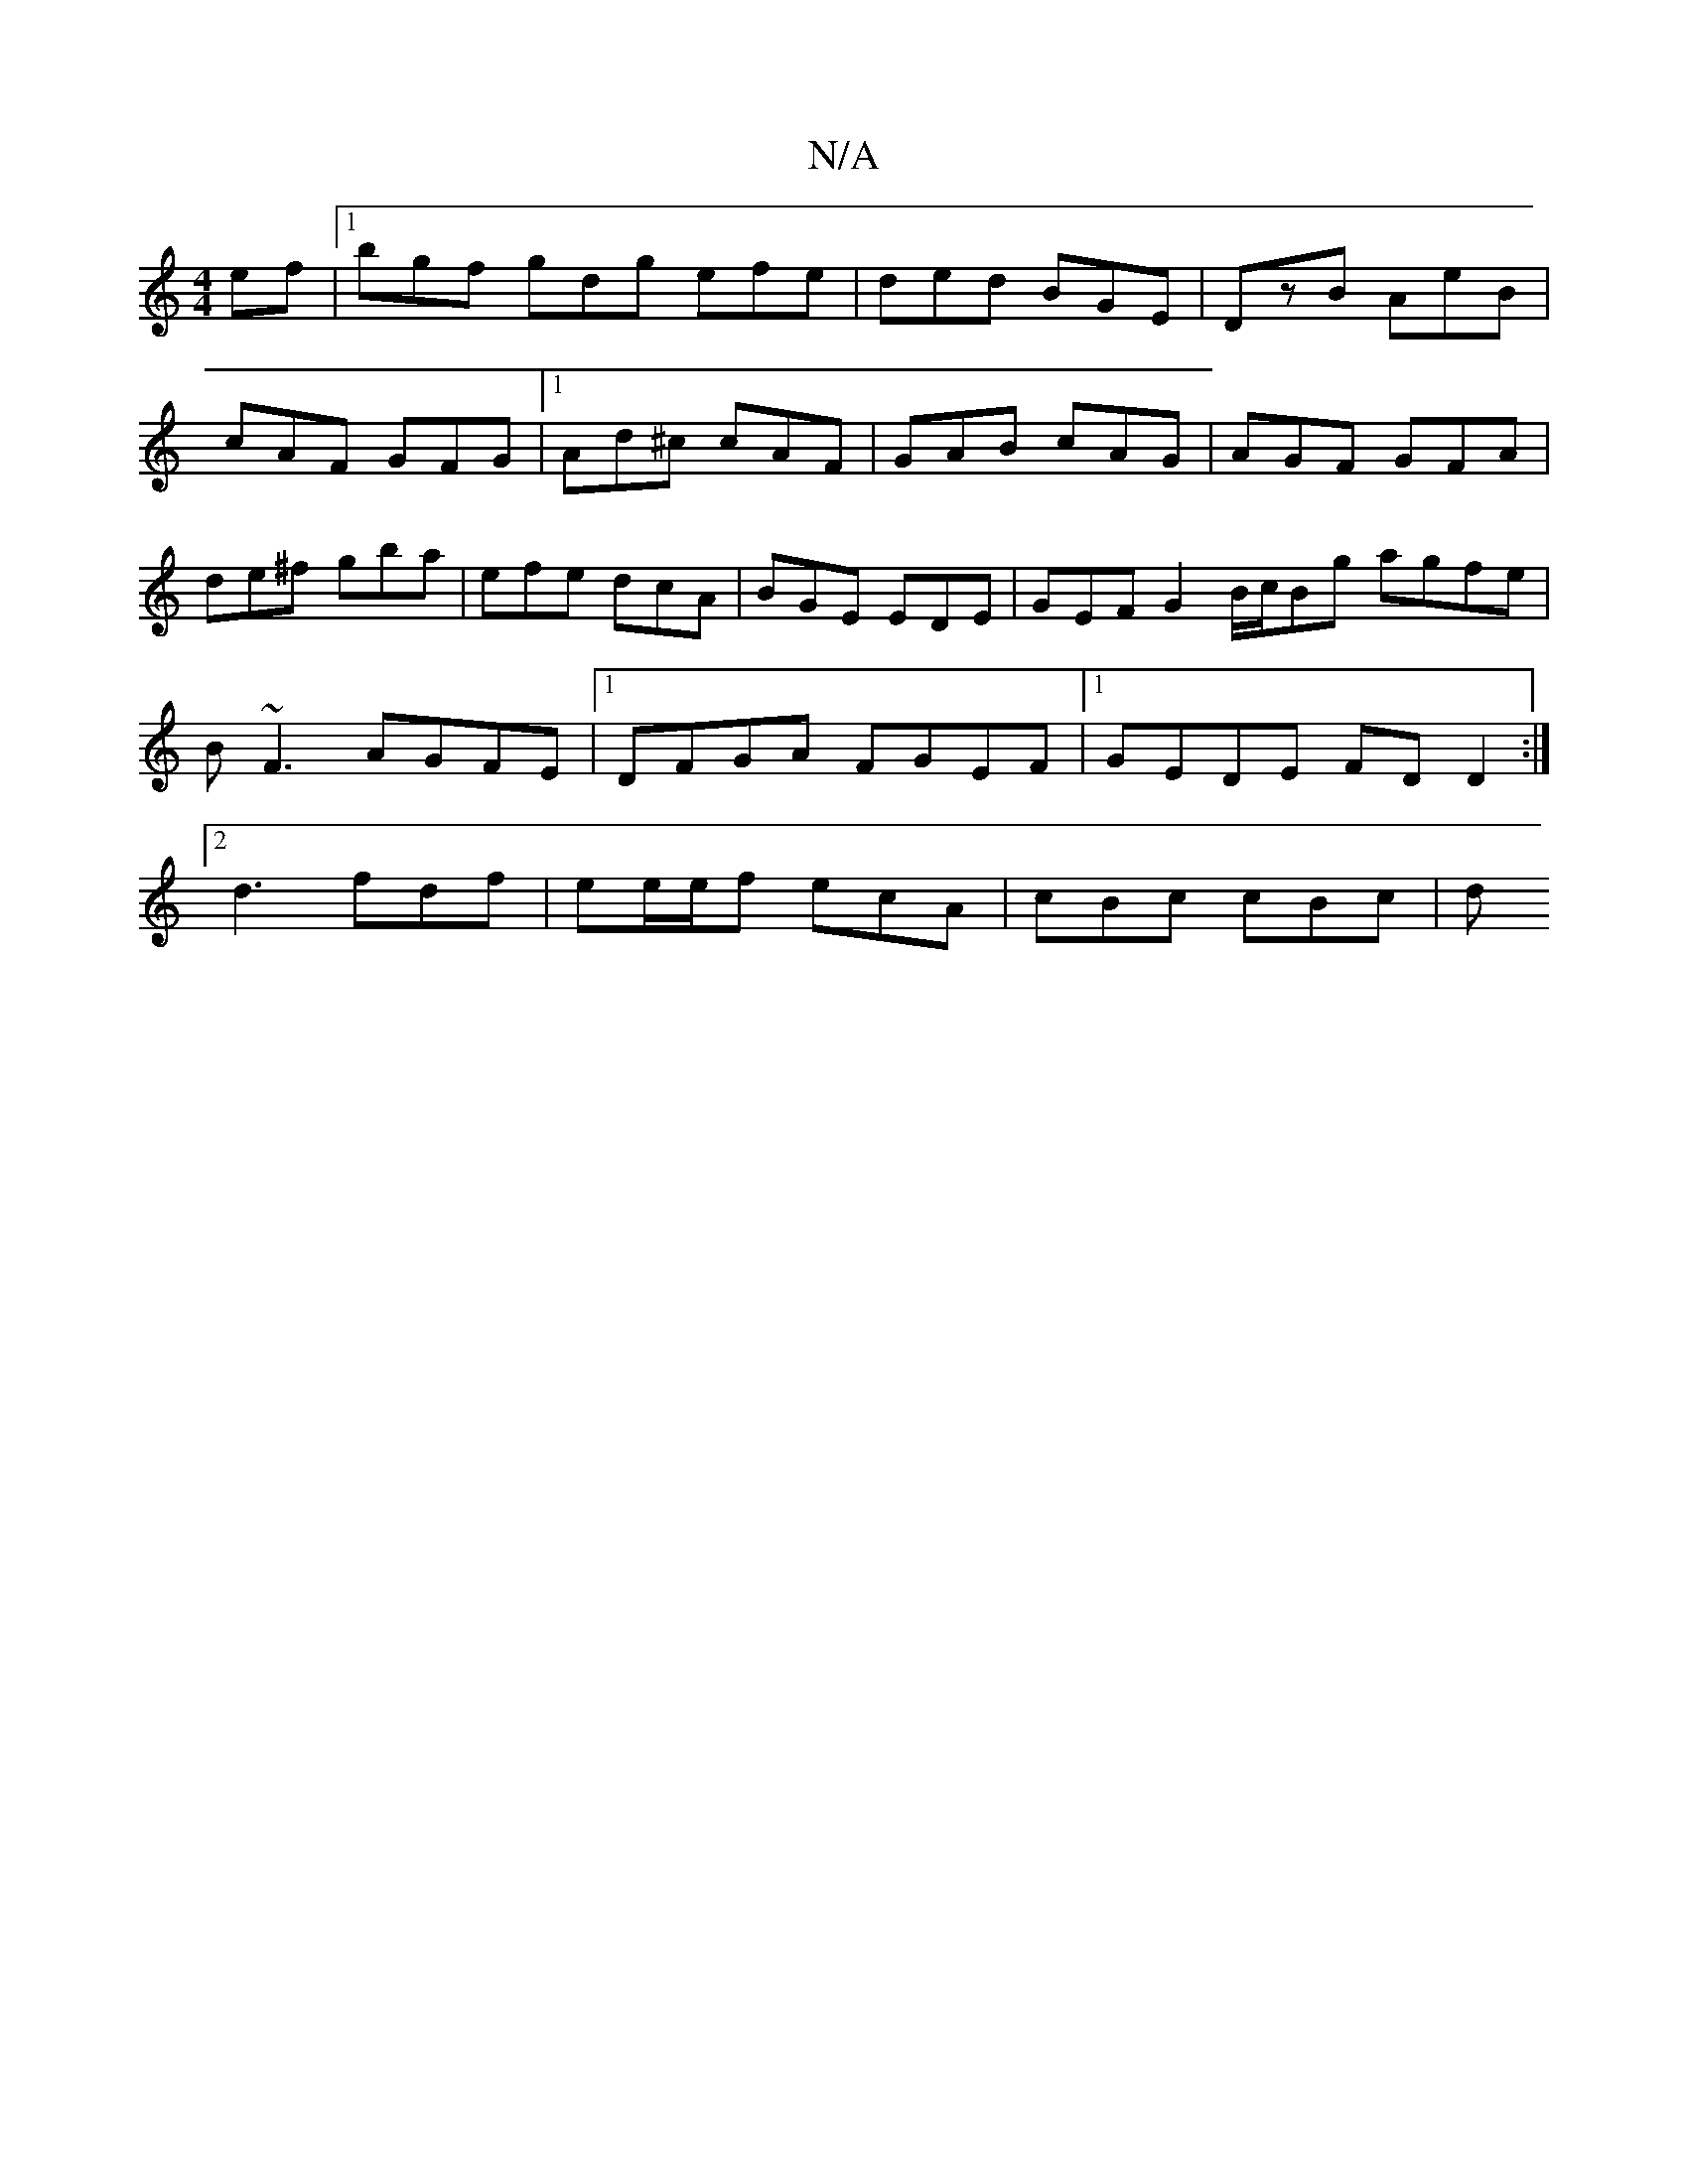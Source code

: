 X:1
T:N/A
M:4/4
R:N/A
K:Cmajor
ef |1 bgf gdg efe| ded BGE | DzB AeB | cAF GFG |1 Ad^c cAF | GAB cAG | AGF GFA | de^f gba | efe dcA | BGE EDE | GEF G2B/2c/2Bg agfe|B~F3 AGFE|1 DFGA FGEF|1 GEDE FDD2:|2d3 fdf | ee/e/f ecA | cBc cBc |d